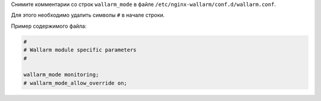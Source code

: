 .. _setup-filter-ru:

Снимите комментарии со строк ``wallarm_mode`` в файле
``/etc/nginx-wallarm/conf.d/wallarm.conf``.

Для этого необходимо удалить символы ``#`` в начале строки.

Пример содержимого файла:

.. code-block:: ini

	#
	# Wallarm module specific parameters
	#

	wallarm_mode monitoring;
	# wallarm_mode_allow_override on;
